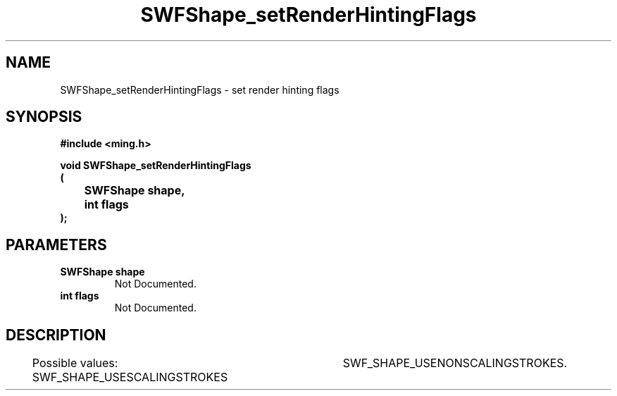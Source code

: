 .\" WARNING! THIS FILE WAS GENERATED AUTOMATICALLY BY c2man!
.\" DO NOT EDIT! CHANGES MADE TO THIS FILE WILL BE LOST!
.TH "SWFShape_setRenderHintingFlags" 3 "12 September 2008" "c2man shape.c"
.SH "NAME"
SWFShape_setRenderHintingFlags \- set render hinting flags
.SH "SYNOPSIS"
.ft B
#include <ming.h>
.br
.sp
void SWFShape_setRenderHintingFlags
.br
(
.br
	SWFShape shape,
.br
	int flags
.br
);
.ft R
.SH "PARAMETERS"
.TP
.B "SWFShape shape"
Not Documented.
.TP
.B "int flags"
Not Documented.
.SH "DESCRIPTION"
Possible values:
SWF_SHAPE_USESCALINGSTROKES 	SWF_SHAPE_USENONSCALINGSTROKES.
